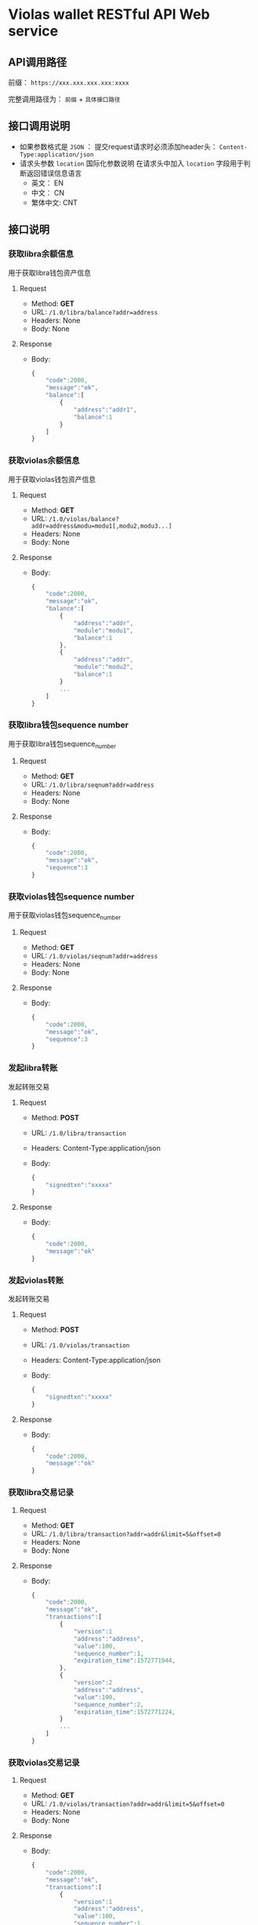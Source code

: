 * Violas wallet RESTful API Web service
** API调用路径
   前缀： =https://xxx.xxx.xxx.xxx:xxxx=

   完整调用路径为： =前缀= + =具体接口路径=
** 接口调用说明
   - 如果参数格式是 =JSON= ： 提交request请求时必须添加header头： =Content-Type:application/json=
   - 请求头参数 =location= 国际化参数说明
     在请求头中加入 =location= 字段用于判断返回错误信息语言
     - 英文： EN
     - 中文： CN
     - 繁体中文: CNT
** 接口说明
*** 获取libra余额信息
    用于获取libra钱包资产信息
**** Request
     - Method: *GET*
     - URL: =/1.0/libra/balance?addr=address=
     - Headers: None
     - Body: None
**** Response
     - Body:
       #+BEGIN_SRC js
         {
             "code":2000,
             "message":"ok",
             "balance":[
                 {
                     "address":"addr1",
                     "balance":1
                 }
             ]
         }
       #+END_SRC
*** 获取violas余额信息
    用于获取violas钱包资产信息
**** Request
     - Method: *GET*
     - URL: =/1.0/violas/balance?addr=address&modu=modu1[,modu2,modu3...]=
     - Headers: None
     - Body: None
**** Response
     - Body:
       #+BEGIN_SRC js
         {
             "code":2000,
             "message":"ok",
             "balance":[
                 {
                     "address":"addr",
                     "module":"modu1",
                     "balance":1
                 },
                 {
                     "address":"addr",
                     "module":"modu2",
                     "balance":1
                 }
                 ...
             ]
         }
       #+END_SRC
*** 获取libra钱包sequence number
    用于获取libra钱包sequence_number
**** Request
     - Method: *GET*
     - URL: =/1.0/libra/seqnum?addr=address=
     - Headers: None
     - Body: None
**** Response
     - Body:
       #+BEGIN_SRC js
         {
             "code":2000,
             "message":"ok",
             "sequence":3
         }
       #+END_SRC
*** 获取violas钱包sequence number
    用于获取violas钱包sequence_number
**** Request
     - Method: *GET*
     - URL: =/1.0/violas/seqnum?addr=address=
     - Headers: None
     - Body: None
**** Response
     - Body:
       #+BEGIN_SRC js
         {
             "code":2000,
             "message":"ok",
             "sequence":3
         }
       #+END_SRC
*** 发起libra转账
    发起转账交易
**** Request
     - Method: *POST*
     - URL: =/1.0/libra/transaction=
     - Headers: Content-Type:application/json
     - Body:
       #+BEGIN_SRC js
         {
             "signedtxn":"xxxxx"
         }
       #+END_SRC
**** Response
     - Body:
       #+BEGIN_SRC js
         {
             "code":2000,
             "message":"ok"
         }
       #+END_SRC
*** 发起violas转账
    发起转账交易
**** Request
     - Method: *POST*
     - URL: =/1.0/violas/transaction=
     - Headers: Content-Type:application/json
     - Body:
       #+BEGIN_SRC js
         {
             "signedtxn":"xxxxx"
         }
       #+END_SRC
**** Response
     - Body:
       #+BEGIN_SRC js
         {
             "code":2000,
             "message":"ok"
         }
       #+END_SRC
*** 获取libra交易记录
**** Request
     - Method: *GET*
     - URL: =/1.0/libra/transaction?addr=addr&limit=5&offset=0=
     - Headers: None
     - Body: None
**** Response
     - Body:
       #+BEGIN_SRC js
         {
             "code":2000,
             "message":"ok",
             "transactions":[
                 {
                     "version":1
                     "address":"address",
                     "value":100,
                     "sequence_number":1,
                     "expiration_time":1572771944,
                 },
                 {
                     "version":2
                     "address":"address",
                     "value":100,
                     "sequence_number":2,
                     "expiration_time":1572771224,
                 }
                 ...
             ]
         }
       #+END_SRC
*** 获取violas交易记录
**** Request
     - Method: *GET*
     - URL: =/1.0/violas/transaction?addr=addr&limit=5&offset=0=
     - Headers: None
     - Body: None
**** Response
     - Body:
       #+BEGIN_SRC js
         {
             "code":2000,
             "message":"ok",
             "transactions":[
                 {
                     "version":1
                     "address":"address",
                     "value":100,
                     "sequence_number":1,
                     "expiration_time":1572771944,
                 },
                 {
                     "version":2
                     "address":"address",
                     "value":100,
                     "sequence_number":2,
                     "expiration_time":1572771224,
                 }
                 ...
             ]
         }
       #+END_SRC
*** 获取币种信息
    用于获取Violas钱包币种信息
**** Request
     - Method: *GET*
     - URL: =/1.0/wallet/violas/currency=
     - Headers: None
     - Body: None
**** Response
     - Body:
       #+BEGIN_SRC js
         {
             "code":2000,
             "message":"ok",
             "currencies":[
                 {
                     "name":"Xcoin",
                     "description":"desc of Xcoin"
                 },
                 {
                     "name":"Ycoin",
                     "description":"desc of Ycoin"
                 },
                 {
                     "name":"Zcoin",
                     "description":"desc of Zcoin"
                 }
             ]
        }
       #+END_SRC
